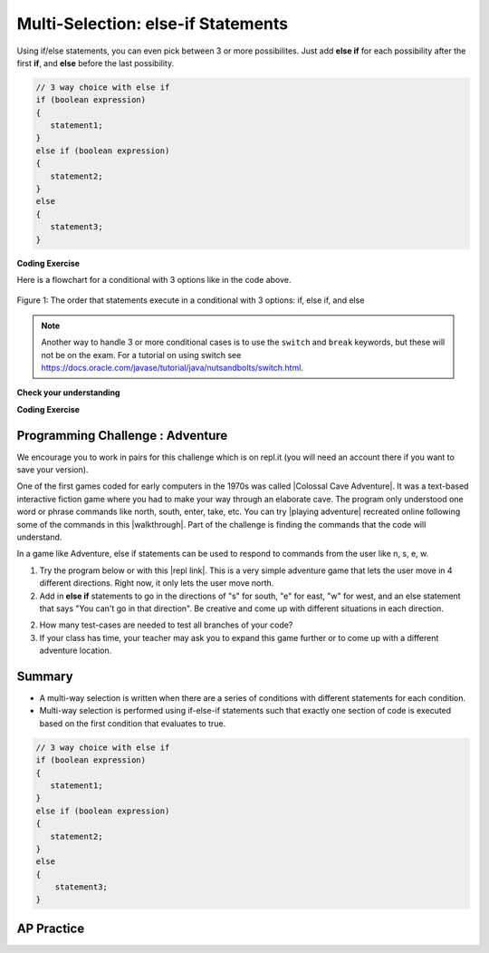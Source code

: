 .. qnum::
   :prefix: 3-4-
   :start: 1


.. |CodingEx| image:: ../../_static/codingExercise.png
    :width: 30px
    :align: middle
    :alt: coding exercise


.. |Exercise| image:: ../../_static/exercise.png
    :width: 35
    :align: middle
    :alt: exercise


.. |Groupwork| image:: ../../_static/groupwork.png
    :width: 35
    :align: middle
    :alt: groupwork

.. raw:: html

   <div class="unit-time">
     <svg xmlns="http://www.w3.org/2000/svg"
          width="16"
          height="16"
          fill="currentColor"
          class="bi
          bi-clock"
          viewBox="0 0 16 16">
       <path d="M8 3.5a.5.5 0 0 0-1 0V9a.5.5 0 0 0 .252.434l3.5 2a.5.5 0 0 0 .496-.868L8 8.71V3.5z"/>
       <path d="M8 16A8 8 0 1 0 8 0a8 8 0 0 0 0 16zm7-8A7 7 0 1 1 1 8a7 7 0 0 1 14 0z"/>
     </svg> Time estimate: 90 min.
   </div>

Multi-Selection: else-if Statements
===================================

Using if/else statements, you can even pick between 3 or more possibilites. Just add **else if** for each possibility after the first **if**, and **else** before the last possibility.

.. code-block:: java

    // 3 way choice with else if
    if (boolean expression)
    {
       statement1;
    }
    else if (boolean expression)
    {
       statement2;
    }
    else
    {
       statement3;
    }

|CodingEx| **Coding Exercise**



.. activecode:: lccbElseIf
   :language: java
   :autograde: unittest

   Run the code below and try changing the value of x to get each of the three possible lines in the conditional to print.
   ~~~~
   public class TestElseIf
   {
       public static void main(String[] args)
       {
           int x = 2;
           if (x < 0)
           {
               System.out.println("x is negative");
           }
           else if (x == 0)
           {
               System.out.println("x is 0");
           }
           else
           {
               System.out.println("x is positive");
           }
           System.out.println("after conditional");
       }
   }

   ====
   import static org.junit.Assert.*;

   import org.junit.*;

   import java.io.*;

   public class RunestoneTests extends CodeTestHelper
   {
       @Test
       public void testChangedCode()
       {
           String origCode =
                   "public class TestElseIf { public static void main(String[] args) { int x = 2; if"
                       + " (x < 0) { System.out.println(\"x is negative\");  } else if (x == 0) { "
                       + " System.out.println(\"x is 0\"); } else { System.out.println(\"x is"
                       + " positive\"); } System.out.println(\"after conditional\"); } }";
           boolean changed = codeChanged(origCode);
           assertTrue(changed);
       }
   }

Here is a flowchart for a conditional with 3 options like in the code above.

.. figure:: Figures/Condition-three.png
    :width: 450px
    :align: center
    :figclass: align-center

    Figure 1: The order that statements execute in a conditional with 3 options: if, else if, and else

.. note::

    Another way to handle 3 or more conditional cases is to use the ``switch`` and ``break`` keywords, but these will not be on the exam.  For a tutorial on using switch see https://docs.oracle.com/javase/tutorial/java/nutsandbolts/switch.html.


|Exercise| **Check your understanding**

.. mchoice:: qcb3_4_1
   :practice: T
   :answer_a: x is negative
   :answer_b: x is zero
   :answer_c: x is positive
   :correct: a
   :feedback_a: When x is equal to -5 the condition of x < 0 is true.
   :feedback_b: This will only print if x has been set to 0.  Has it?
   :feedback_c: This will only print if x is greater than zero.  Is it?

   What does the following code print when x has been set to -5?

   .. code-block:: java

     if (x < 0)
     {
        System.out.println("x is negative");
     }
     else if (x == 0)
     {
        System.out.println("x is zero");
     }
     else
     {
        System.out.println("x is positive");
     }

.. mchoice:: qcb3_4_2
   :practice: T
   :answer_a: x is negative
   :answer_b: x is zero
   :answer_c: x is positive
   :correct: c
   :feedback_a: This will only print if x has been set to a number less than zero. Has it?
   :feedback_b: This will only print if x has been set to 0.  Has it?
   :feedback_c: The first condition is false and x is not equal to zero so the else will execute.

   What does the following code print when x has been set to 2000?

   .. code-block:: java

     if (x < 0)
     {
        System.out.println("x is negative");
     }
     else if (x == 0)
     {
        System.out.println("x is zero");
     }
     else
     {
        System.out.println("x is positive");
     }

.. mchoice:: qcb3_4_3
   :practice: T
   :answer_a: first quartile
   :answer_b: second quartile
   :answer_c: third quartile
   :answer_d: fourth quartile
   :correct: d
   :feedback_a: This will only print if x is less than 0.25.
   :feedback_b: This will only print if x is greater than or equal to 0.25 and less than 0.5.
   :feedback_c: The first only print if x is greater than or equal to 0.5 and less than 0.75.
   :feedback_d: This will print whenever x is greater than or equal to 0.75.

   What does the following code print when x has been set to .8?

   .. code-block:: java

     if (x < .25)
     {
         System.out.println("first quartile");
     }
     else if (x < .5)
     {
         System.out.println("second quartile");
     }
     else if (x < .75)
     {
         System.out.println("third quartile");
     }
     else
     {
         System.out.println("fourth quartile");
     }

|CodingEx| **Coding Exercise**



.. activecode:: lccbIfDebug
   :language: java
   :autograde: unittest
   :practice: T

   The else-if connection is necessary if you want to hook up conditionals together. In the following code, there are 4 separate if statements instead of the if-else-if pattern. Will this code print out the correct grade? First, trace through the code to see why it prints out the incorrect grade. Use the Code Lens button. Then, fix the code by adding in 3 else's to connect the if statements and see if it works.
   ~~~~
   public class IfDebug
   {
       public static void main(String[] args)
       {
           int score = 93;
           String grade = "";

           if (score >= 90)
           {
               grade = "A";
           }
           if (score >= 80)
           {
               grade = "B";
           }
           if (score >= 70)
           {
               grade = "C";
           }
           if (score >= 60)
           {
               grade = "D";
           }
           else
           {
               grade = "F";
           }

           System.out.println(grade);
       }
   }

   ====
   // Test Code for Lesson 3.4 - lccbIfDebug
   import static org.junit.Assert.*;

   import org.junit.Test;

   import java.io.*;

   public class RunestoneTests extends CodeTestHelper
   {
       @Test
       public void testMainCorrectOutput() throws IOException
       {
           String output = getMethodOutput("main");
           String expected = "A\n";
           boolean passed = getResults(expected, output, "Expected output from main");
           assertTrue(passed);
       }

       @Test
       public void testCodeContainsFourElses()
       {
           String code = getCode();
           String[] tokens = code.split("\\s+");

           int expectedElseCount = 4;
           int actualElseCount = 0;
           for (int i = 0; i < tokens.length; i++)
           {
               if (tokens[i].equals("else"))
               {
                   actualElseCount++;
               }
           }
           boolean passed =
                   getResults(expectedElseCount, actualElseCount, "Expected number of else's");
           assertTrue(passed);
       }
   }

.. activecode::  ifelseifBattery
  :language: java
  :autograde: unittest
  :practice: T

  Finish the following code so that it prints "Plug in your phone!" if the battery is below 50, "Unplug your phone!" if it is above 100, and "All okay!" otherwise. Change the battery value to test all 3 conditions.
  ~~~~
  public class BatteryTest
  {
      public static void main(String[] args)
      {
          int battery = 60;

          System.out.println("All okay!");
      }
  }

  ====
  import static org.junit.Assert.*;

  import org.junit.*;

  import java.io.*;

  public class RunestoneTests extends CodeTestHelper
  {
      @Test
      public void testChangedCode()
      {
          String origCode =
                  "public class BatteryTest {  public static void main(String[] args)  {  int battery"
                      + " = 60;  System.out.println(\"All okay!\");  }  }";

          boolean changed = codeChanged(origCode);
          assertTrue(changed);
      }

      @Test
      public void testCodeContains3()
      {
          boolean ifCheck1 =
                  checkCodeContains("if statement for battery above 100", "if (battery > 100)");
          assertTrue(ifCheck1);
      }

      @Test
      public void testCodeContains5()
      {
          boolean ifCheck1 =
                  checkCodeContains("if statement for battery less than 50", "if (battery < 50)");
          assertTrue(ifCheck1);
      }

      @Test
      public void testCodeContains4()
      {
          boolean ifCheck2 = checkCodeContains("else", "else");
          assertTrue(ifCheck2);
      }
  }

|Groupwork| Programming Challenge : Adventure
---------------------------------------------

.. image:: Figures/adventure.jpg
    :width: 200
    :align: left
    :alt: Adventure map

.. |Colossal Cave Adventure| raw:: html

   <a href="https://en.wikipedia.org/wiki/Colossal_Cave_Adventure" target="_blank" style="text-decoration:underline">Colossal Cave Adventure</a>

.. |playing Adventure| raw:: html

   <a href="http://www.web-adventures.org/cgi-bin/webfrotz?s=Adventure" target="_blank" style="text-decoration:underline">playing Adventure</a>

.. |walkthrough| raw:: html

   <a href="http://www.sierrahelp.com/Walkthroughs/AdventureWalkthrough.html#in" target="_blank" style="text-decoration:underline">walkthrough</a>

.. |repl link| raw:: html

   <a href="https://firewalledreplit.com/@BerylHoffman/Adventure#Main.java" target="_blank" style="text-decoration:underline">repl link</a>


We encourage you to work in pairs for this challenge which is on repl.it (you will need an account there if you want to save your version).

One of the first games coded for early computers in the 1970s was called |Colossal Cave Adventure|. It was a text-based interactive fiction game where you had to make your way through an elaborate cave. The program only understood one word or phrase commands like north, south, enter, take, etc. You can try |playing adventure| recreated online following some of the commands in this |walkthrough|. Part of the challenge is finding the commands that the code will understand.

In a game like Adventure, else if statements can be used to respond to commands from the user like n, s, e, w.

1. Try the program below or with this |repl link|. This is a very simple adventure game that lets the user move in 4 different directions. Right now, it only lets the user move north.

2. Add in **else if** statements to go in the directions of "s" for south, "e" for east, "w" for west, and an else statement that says "You can't go in that direction". Be creative and come up with different situations in each direction.

2. How many test-cases are needed to test all branches of your code?

3. If your class has time, your teacher may ask you to expand this game further or to come up with a different adventure location.


.. raw:: html

    <iframe height="650px" width="100%" style="max-width:90%; margin-left:5%" src="https://firewalledreplit.com/@BerylHoffman/Adventure?lite=true#Main.java" scrolling="no" frameborder="no" allowtransparency="true" allowfullscreen="true" sandbox="allow-forms allow-pointer-lock allow-popups allow-same-origin allow-scripts allow-modals"></iframe>

.. activecode:: challenge3-4-ElseIf-Adventure-autograde
  :language: java
  :autograde: unittest

  Copy and paste your all of your code from repl.it and run to see if it passes the autograder tests. Include the link to your repl.it code in comments. Note that this code will only run with the autograder's input and will not ask the user for input.
  ~~~~
    // Copy in your link to your code on repl.it here:
    // Copy in all of your code from repl.it below (include import and public class
    // Main)

  ====
  import static org.junit.Assert.*;

  import org.junit.*;

  import java.io.*;

  public class RunestoneTests extends CodeTestHelper
  {
      public RunestoneTests()
      {
          super("Main", input1.replaceAll(" ", "\n")); // For Book
      }

      private static int goal = 5;
      private static String input1 = "n s e w y y y y y y y y y y y y y y";
      private static String input2 = "s e w y n y y y y y y y y y y y y y";
      private static String input3 = "e w y n s y y y y y y y y y y y y y";
      private static String input4 = "w y n s e y y y y y y y y y y y y y";
      private static String input5 = "y n s e w y y y y y y y y y y y y y";
      private String output1, output2, output3, output4, output5;

      @Test
      public void test1()
      {
          String input = input1.replaceAll(" ", "\n");
          String output = getMethodOutputWithInput("main", input);
          output1 = output;

          String[] lines = output.split("\n");

          boolean passed = lines.length >= goal;

          passed =
                  getResults(
                          goal + "+ lines",
                          "" + lines.length + " lines",
                          "Outputs at least " + goal + " lines",
                          passed);
          assertTrue(passed);
      }

      @Test
      public void test2()
      {
          String input = input2.replaceAll(" ", "\n");
          String output = getMethodOutputWithInput("main", input);
          output2 = output;

          input = input3.replaceAll(" ", "\n");
          output = getMethodOutputWithInput("main", input);
          output3 = output;

          input = input4.replaceAll(" ", "\n");
          output = getMethodOutputWithInput("main", input);
          output4 = output;

          input = input5.replaceAll(" ", "\n");
          output = getMethodOutputWithInput("main", input);
          output5 = output;

          if (output1 == null)
          {
              input = input1.replaceAll(" ", "\n");
              output1 = getMethodOutputWithInput("main", input);
          }

          boolean passed =
                  !output1.equals(output2)
                          && !output1.equals(output3)
                          && !output1.equals(output4)
                          && !output1.equals(output5);

          passed =
                  getResults(
                          "true",
                          "" + passed,
                          "Outputs different results for different inputs",
                          passed);
          assertTrue(passed);
      }

      @Test
      public void test3()
      {
          String code = getCode();
          int num = countOccurences(code, "if");
          boolean passed = num >= 4;

          getResults("4", "" + num, "Number of if statements", passed);
          assertTrue(passed);
      }

      @Test
      public void test4()
      {
          String code = getCode();
          int elseif = countOccurences(code, "else if");
          boolean passed = elseif >= 3;

          getResults("" + 3, "" + elseif, "Number of else if statements", passed);
          assertTrue(passed);
      }

      @Test
      public void test5()
      {
          String code = getCode();
          int num = countOccurences(code, "else {");
          boolean passed = num >= 1;

          getResults("1", "" + num, "Number of else statements", passed);
          assertTrue(passed);
      }
  }

Summary
--------

- A multi-way selection is written when there are a series of conditions with different statements for each condition.

- Multi-way selection is performed using if-else-if statements such that exactly one section of code is executed based on the first condition that evaluates to true.

.. code-block:: java

    // 3 way choice with else if
    if (boolean expression)
    {
       statement1;
    }
    else if (boolean expression)
    {
       statement2;
    }
    else
    {
        statement3;
    }

AP Practice
------------

.. mchoice:: AP3-4-1
    :practice: T

    Assume an int variable x has been properly declared and initialized.
    Which of the following code segments will print out "High" if *x* is 66 and above,
    "Medium" is *x* is between 33-65, and "Low" if *x* is below 33.

    .. code-block:: java

       I.   if (x > 66)
            {
              System.out.println("High");
            }
            else if (x > 33)
            {
              System.out.println("Medium");
            }
            else {
              System.out.println("Low");
            }

       II.  if (x < 33)
            {
              System.out.println("Low");
            }
            else if (x < 66)
            {
              System.out.println("Medium");
            }
            else {
              System.out.println("High");
            }

       III. if (x >= 66)
            {
              System.out.println("High");
            }
            if (x >= 33)
            {
              System.out.println("Medium");
            }
            if (x < 33)
            {
              System.out.println("Low");
            }


    - I only

      - If x = 66, it should print out "High".

    - II only

      + Correct!

    - III only

      - If x is 66, the code in III. will print out more than one thing.

    - I and II only

      - If x = 66, it should print out "High".

    - II and III only

      - If x is 66, the code in III. will print out more than one thing.


